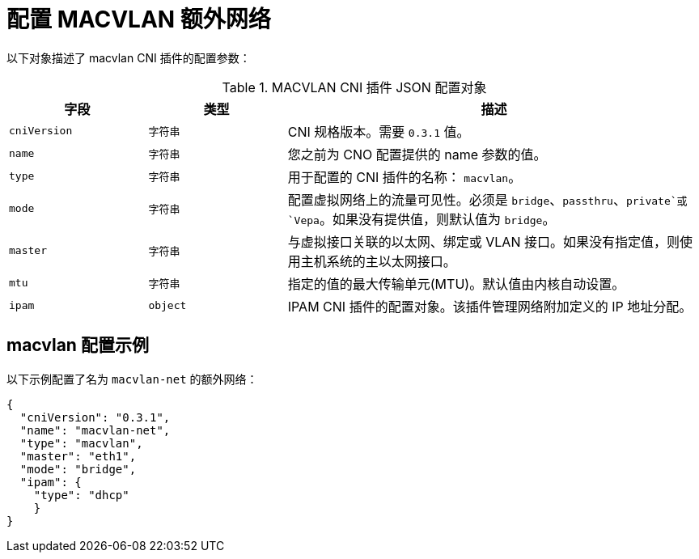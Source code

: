 // Module included in the following assemblies:
//
// * networking/multiple_networks/configuring-additional-network.adoc

[id="nw-multus-macvlan-object_{context}"]
= 配置 MACVLAN 额外网络

以下对象描述了 macvlan CNI 插件的配置参数：

.MACVLAN CNI 插件 JSON 配置对象
[cols=".^2,.^2,.^6",options="header"]
|====
|字段|类型|描述

|`cniVersion`
|`字符串`
|CNI 规格版本。需要 `0.3.1` 值。

|`name`
|`字符串`
|您之前为 CNO 配置提供的 name 参数的值。

|`type`
|`字符串`
|用于配置的 CNI 插件的名称： `macvlan`。

|`mode`
|`字符串`
|配置虚拟网络上的流量可见性。必须是 `bridge`、`passthru`、`private`或 `Vepa`。如果没有提供值，则默认值为 `bridge`。

|`master`
|`字符串`
|与虚拟接口关联的以太网、绑定或 VLAN 接口。如果没有指定值，则使用主机系统的主以太网接口。

|`mtu`
|`字符串`
|指定的值的最大传输单元(MTU)。默认值由内核自动设置。

|`ipam`
|`object`
|IPAM CNI 插件的配置对象。该插件管理网络附加定义的 IP 地址分配。

|====

[id="nw-multus-macvlan-config-example_{context}"]
== macvlan 配置示例

以下示例配置了名为 `macvlan-net` 的额外网络：

[source,json]
----
{
  "cniVersion": "0.3.1",
  "name": "macvlan-net",
  "type": "macvlan",
  "master": "eth1",
  "mode": "bridge",
  "ipam": {
    "type": "dhcp"
    }
}
----
